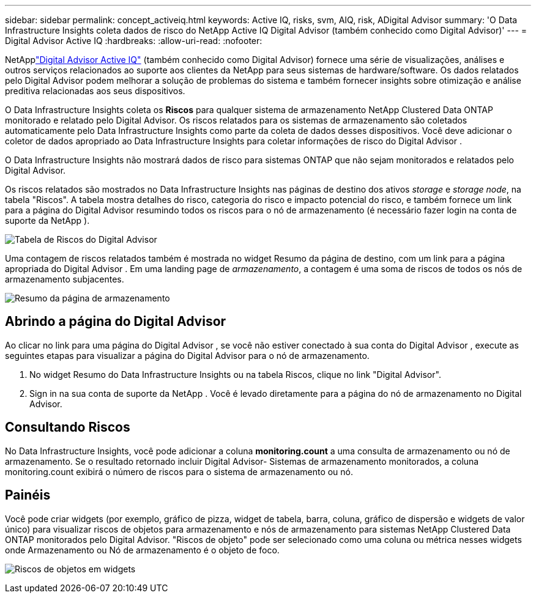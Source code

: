 ---
sidebar: sidebar 
permalink: concept_activeiq.html 
keywords: Active IQ, risks, svm, AIQ, risk, ADigital Advisor 
summary: 'O Data Infrastructure Insights coleta dados de risco do NetApp Active IQ Digital Advisor (também conhecido como Digital Advisor)' 
---
= Digital Advisor Active IQ
:hardbreaks:
:allow-uri-read: 
:nofooter: 


[role="lead"]
NetApplink:https://docs.netapp.com/us-en/active-iq/["Digital Advisor Active IQ"] (também conhecido como Digital Advisor) fornece uma série de visualizações, análises e outros serviços relacionados ao suporte aos clientes da NetApp para seus sistemas de hardware/software.  Os dados relatados pelo Digital Advisor podem melhorar a solução de problemas do sistema e também fornecer insights sobre otimização e análise preditiva relacionadas aos seus dispositivos.

O Data Infrastructure Insights coleta os *Riscos* para qualquer sistema de armazenamento NetApp Clustered Data ONTAP monitorado e relatado pelo Digital Advisor.  Os riscos relatados para os sistemas de armazenamento são coletados automaticamente pelo Data Infrastructure Insights como parte da coleta de dados desses dispositivos.  Você deve adicionar o coletor de dados apropriado ao Data Infrastructure Insights para coletar informações de risco do Digital Advisor .

O Data Infrastructure Insights não mostrará dados de risco para sistemas ONTAP que não sejam monitorados e relatados pelo Digital Advisor.

Os riscos relatados são mostrados no Data Infrastructure Insights nas páginas de destino dos ativos _storage_ e _storage node_, na tabela "Riscos".  A tabela mostra detalhes do risco, categoria do risco e impacto potencial do risco, e também fornece um link para a página do Digital Advisor resumindo todos os riscos para o nó de armazenamento (é necessário fazer login na conta de suporte da NetApp ).

image:AIQ_Risks_Table_Example.png["Tabela de Riscos do Digital Advisor"]

Uma contagem de riscos relatados também é mostrada no widget Resumo da página de destino, com um link para a página apropriada do Digital Advisor .  Em uma landing page de _armazenamento_, a contagem é uma soma de riscos de todos os nós de armazenamento subjacentes.

image:AIQ_Summary_Example.png["Resumo da página de armazenamento"]



== Abrindo a página do Digital Advisor

Ao clicar no link para uma página do Digital Advisor , se você não estiver conectado à sua conta do Digital Advisor , execute as seguintes etapas para visualizar a página do Digital Advisor para o nó de armazenamento.

. No widget Resumo do Data Infrastructure Insights ou na tabela Riscos, clique no link "Digital Advisor".
. Sign in na sua conta de suporte da NetApp .  Você é levado diretamente para a página do nó de armazenamento no Digital Advisor.




== Consultando Riscos

No Data Infrastructure Insights, você pode adicionar a coluna *monitoring.count* a uma consulta de armazenamento ou nó de armazenamento.  Se o resultado retornado incluir Digital Advisor- Sistemas de armazenamento monitorados, a coluna monitoring.count exibirá o número de riscos para o sistema de armazenamento ou nó.



== Painéis

Você pode criar widgets (por exemplo, gráfico de pizza, widget de tabela, barra, coluna, gráfico de dispersão e widgets de valor único) para visualizar riscos de objetos para armazenamento e nós de armazenamento para sistemas NetApp Clustered Data ONTAP monitorados pelo Digital Advisor.  "Riscos de objeto" pode ser selecionado como uma coluna ou métrica nesses widgets onde Armazenamento ou Nó de armazenamento é o objeto de foco.

image:ObjectRiskWidgets.png["Riscos de objetos em widgets"]
